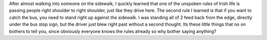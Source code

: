.. title: unspoken rules
.. slug: unspoken-rules
.. date: 2021-08-30 19:11:15 UTC+01:00
.. tags: 
.. category: 
.. link: 
.. description: 
.. type: text

After almost walking into someone on the sidewalk, I quickly learned that one of the unspoken rules of Irish life is passing people right shoulder to right shoulder, 
just like they drive here. The second rule I learned is that if you want to catch the bus, you need to stand right up against the sidewalk. I was standing all of 2 feed back 
from the edge, directly under the bus stop sign, but the driver just blew right past without a second thought. Its these little things that no on bothers to tell you, since obviously
everyone knows the rules already so why bother saying anything?
